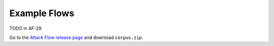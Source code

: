 Example Flows
=============

TODO in AF-29

Go to the `Attack Flow release page
<https://github.com/center-for-threat-informed-defense/attack-flow/releases>`__ and
download ``corpus.zip``.
